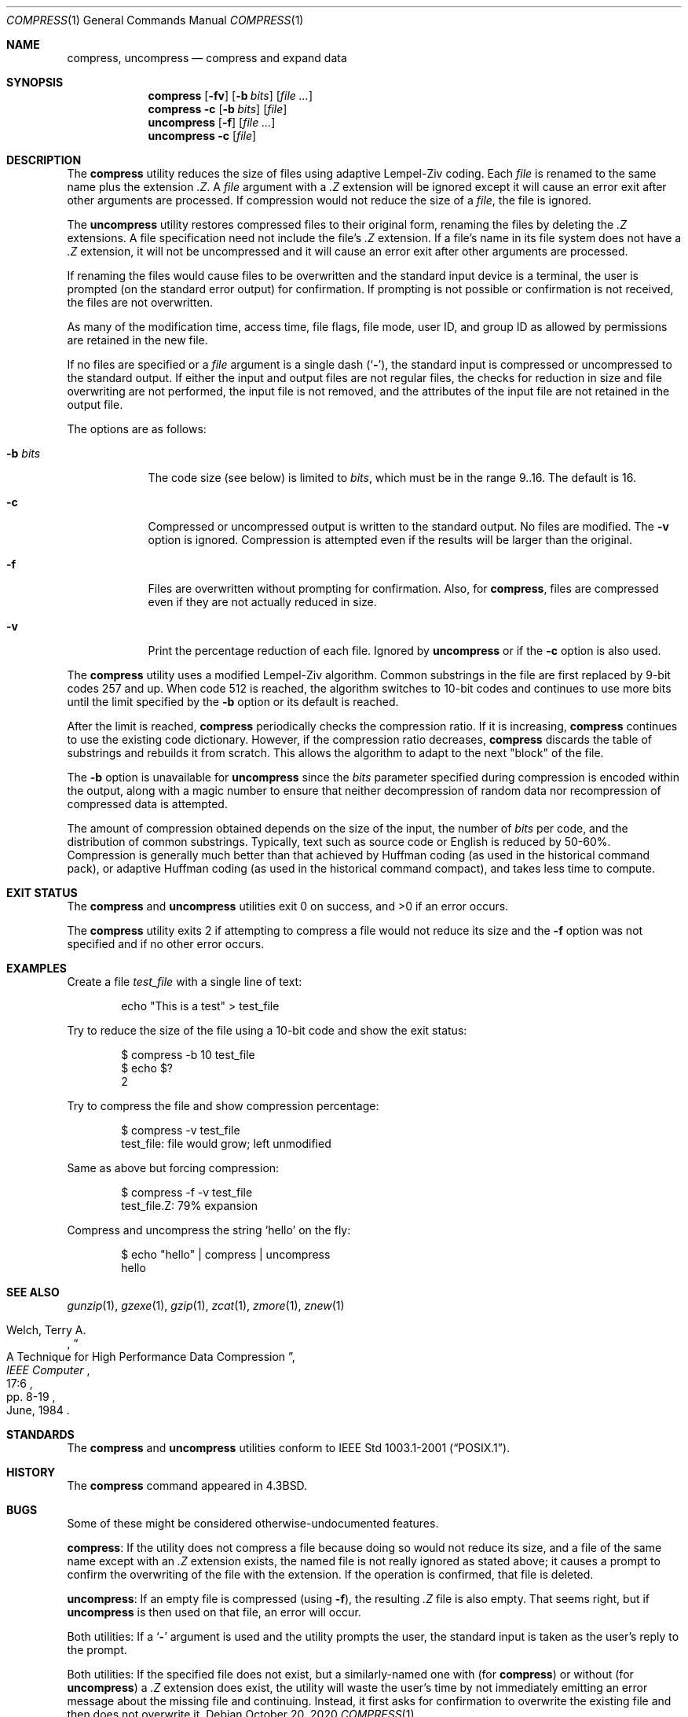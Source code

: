.\" Copyright (c) 1986, 1990, 1993
.\"	The Regents of the University of California.  All rights reserved.
.\"
.\" This code is derived from software contributed to Berkeley by
.\" James A. Woods, derived from original work by Spencer Thomas
.\" and Joseph Orost.
.\"
.\" Redistribution and use in source and binary forms, with or without
.\" modification, are permitted provided that the following conditions
.\" are met:
.\" 1. Redistributions of source code must retain the above copyright
.\"    notice, this list of conditions and the following disclaimer.
.\" 2. Redistributions in binary form must reproduce the above copyright
.\"    notice, this list of conditions and the following disclaimer in the
.\"    documentation and/or other materials provided with the distribution.
.\" 3. Neither the name of the University nor the names of its contributors
.\"    may be used to endorse or promote products derived from this software
.\"    without specific prior written permission.
.\"
.\" THIS SOFTWARE IS PROVIDED BY THE REGENTS AND CONTRIBUTORS ``AS IS'' AND
.\" ANY EXPRESS OR IMPLIED WARRANTIES, INCLUDING, BUT NOT LIMITED TO, THE
.\" IMPLIED WARRANTIES OF MERCHANTABILITY AND FITNESS FOR A PARTICULAR PURPOSE
.\" ARE DISCLAIMED.  IN NO EVENT SHALL THE REGENTS OR CONTRIBUTORS BE LIABLE
.\" FOR ANY DIRECT, INDIRECT, INCIDENTAL, SPECIAL, EXEMPLARY, OR CONSEQUENTIAL
.\" DAMAGES (INCLUDING, BUT NOT LIMITED TO, PROCUREMENT OF SUBSTITUTE GOODS
.\" OR SERVICES; LOSS OF USE, DATA, OR PROFITS; OR BUSINESS INTERRUPTION)
.\" HOWEVER CAUSED AND ON ANY THEORY OF LIABILITY, WHETHER IN CONTRACT, STRICT
.\" LIABILITY, OR TORT (INCLUDING NEGLIGENCE OR OTHERWISE) ARISING IN ANY WAY
.\" OUT OF THE USE OF THIS SOFTWARE, EVEN IF ADVISED OF THE POSSIBILITY OF
.\" SUCH DAMAGE.
.\"
.\"     @(#)compress.1	8.2 (Berkeley) 4/18/94
.\" $FreeBSD$
.\"
.Dd October 20, 2020
.Dt COMPRESS 1
.Os
.Sh NAME
.Nm compress ,
.Nm uncompress
.Nd compress and expand data
.Sh SYNOPSIS
.Nm
.Op Fl fv
.Op Fl b Ar bits
.Op Ar
.Nm
.Fl c
.Op Fl b Ar bits
.Op Ar file
.Nm uncompress
.Op Fl f
.Op Ar
.Nm uncompress
.Fl c
.Op Ar file
.Sh DESCRIPTION
The
.Nm
utility reduces the size of files using adaptive Lempel-Ziv coding.
Each
.Ar file
is renamed to the same name plus the extension
.Pa .Z .
A
.Ar file
argument with a
.Pa .Z
extension will be ignored except it will cause an
error exit after other arguments are processed.
If compression would not reduce the size of a
.Ar file ,
the file is ignored.
.Pp
The
.Nm uncompress
utility restores compressed files to their original form, renaming the
files by deleting the
.Pa .Z
extensions.
A file specification need not include the file's
.Pa .Z
extension.
If a file's name in its file system does not have a
.Pa .Z
extension, it will not be uncompressed and it will cause
an error exit after other arguments are processed.
.Pp
If renaming the files would cause files to be overwritten and the standard
input device is a terminal, the user is prompted (on the standard error
output) for confirmation.
If prompting is not possible or confirmation is not received, the files
are not overwritten.
.Pp
As many of the modification time, access time, file flags, file mode,
user ID, and group ID as allowed by permissions are retained in the
new file.
.Pp
If no files are specified or a
.Ar file
argument is a single dash
.Pq Sq Fl ,
the standard input is compressed or uncompressed to the standard output.
If either the input and output files are not regular files, the checks for
reduction in size and file overwriting are not performed, the input file is
not removed, and the attributes of the input file are not retained
in the output file.
.Pp
The options are as follows:
.Bl -tag -width ".Fl b Ar bits"
.It Fl b Ar bits
The code size (see below) is limited to
.Ar bits ,
which must be in the range 9..16.
The default is 16.
.It Fl c
Compressed or uncompressed output is written to the standard output.
No files are modified.
The
.Fl v
option is ignored.
Compression is attempted even if the results will be larger than the
original.
.It Fl f
Files are overwritten without prompting for confirmation.
Also, for
.Nm compress ,
files are compressed even if they are not actually reduced in size.
.It Fl v
Print the percentage reduction of each file.
Ignored by
.Nm uncompress
or if the
.Fl c
option is also used.
.El
.Pp
The
.Nm
utility uses a modified Lempel-Ziv algorithm.
Common substrings in the file are first replaced by 9-bit codes 257 and up.
When code 512 is reached, the algorithm switches to 10-bit codes and
continues to use more bits until the
limit specified by the
.Fl b
option or its default is reached.
.Pp
After the limit is reached,
.Nm
periodically checks the compression ratio.
If it is increasing,
.Nm
continues to use the existing code dictionary.
However, if the compression ratio decreases,
.Nm
discards the table of substrings and rebuilds it from scratch.
This allows
the algorithm to adapt to the next "block" of the file.
.Pp
The
.Fl b
option is unavailable for
.Nm uncompress
since the
.Ar bits
parameter specified during compression
is encoded within the output, along with
a magic number to ensure that neither decompression of random data nor
recompression of compressed data is attempted.
.Pp
The amount of compression obtained depends on the size of the
input, the number of
.Ar bits
per code, and the distribution of common substrings.
Typically, text such as source code or English is reduced by 50\-60%.
Compression is generally much better than that achieved by Huffman
coding (as used in the historical command pack), or adaptive Huffman
coding (as used in the historical command compact), and takes less
time to compute.
.Sh EXIT STATUS
.Ex -std compress uncompress
.Pp
The
.Nm compress
utility exits 2 if attempting to compress a file would not reduce its size
and the
.Fl f
option was not specified and if no other error occurs.
.Sh EXAMPLES
Create a file
.Pa test_file
with a single line of text:
.Bd -literal -offset indent
echo "This is a test" > test_file
.Ed
.Pp
Try to reduce the size of the file using a 10-bit code and show the exit status:
.Bd -literal -offset indent
$ compress -b 10 test_file
$ echo $?
2
.Ed
.Pp
Try to compress the file and show compression percentage:
.Bd -literal -offset indent
$ compress -v test_file
test_file: file would grow; left unmodified
.Ed
.Pp
Same as above but forcing compression:
.Bd -literal -offset indent
$ compress -f -v test_file
test_file.Z: 79% expansion
.Ed
.Pp
Compress and uncompress the string
.Ql hello
on the fly:
.Bd -literal -offset indent
$ echo "hello" | compress | uncompress
hello
.Ed
.Sh SEE ALSO
.Xr gunzip 1 ,
.Xr gzexe 1 ,
.Xr gzip 1 ,
.Xr zcat 1 ,
.Xr zmore 1 ,
.Xr znew 1
.Rs
.%A Welch, Terry A.
.%D June, 1984
.%T "A Technique for High Performance Data Compression"
.%J "IEEE Computer"
.%V 17:6
.%P pp. 8-19
.Re
.Sh STANDARDS
The
.Nm compress
and
.Nm uncompress
utilities conform to
.St -p1003.1-2001 .
.Sh HISTORY
The
.Nm
command appeared in
.Bx 4.3 .
.Sh BUGS
Some of these might be considered otherwise-undocumented features.
.Pp
.Nm compress :
If the utility does not compress a file because doing so would not
reduce its size, and a file of the same name except with an
.Pa .Z
extension exists, the named file is not really ignored as stated above;
it causes a prompt to confirm the overwriting of the file with the extension.
If the operation is confirmed, that file is deleted.
.Pp
.Nm uncompress :
If an empty file is compressed (using
.Fl f ) ,
the resulting
.Pa .Z
file is also empty.
That seems right, but if
.Nm uncompress
is then used on that file, an error will occur.
.Pp
Both utilities: If a
.Sq Fl
argument is used and the utility prompts the user, the standard input
is taken as the user's reply to the prompt.
.Pp
Both utilities:
If the specified file does not exist, but a similarly-named one with (for
.Nm compress )
or without (for
.Nm uncompress )
a
.Pa .Z
extension does exist, the utility will waste the user's time by not
immediately emitting an error message about the missing file and
continuing.
Instead, it first asks for confirmation to overwrite
the existing file and then does not overwrite it.
